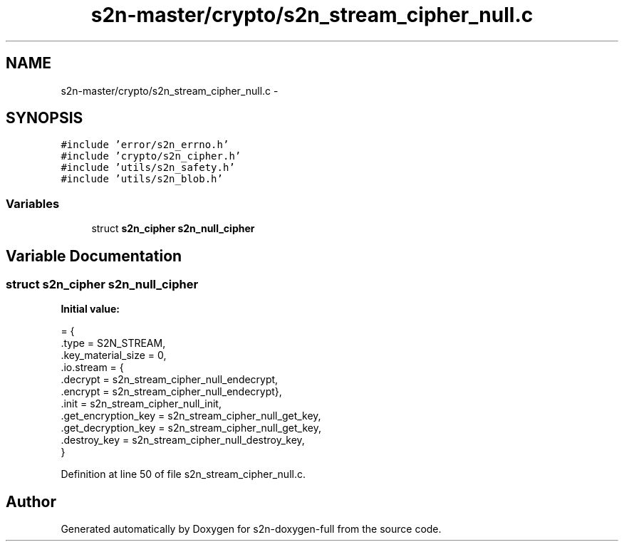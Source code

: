 .TH "s2n-master/crypto/s2n_stream_cipher_null.c" 3 "Fri Aug 19 2016" "s2n-doxygen-full" \" -*- nroff -*-
.ad l
.nh
.SH NAME
s2n-master/crypto/s2n_stream_cipher_null.c \- 
.SH SYNOPSIS
.br
.PP
\fC#include 'error/s2n_errno\&.h'\fP
.br
\fC#include 'crypto/s2n_cipher\&.h'\fP
.br
\fC#include 'utils/s2n_safety\&.h'\fP
.br
\fC#include 'utils/s2n_blob\&.h'\fP
.br

.SS "Variables"

.in +1c
.ti -1c
.RI "struct \fBs2n_cipher\fP \fBs2n_null_cipher\fP"
.br
.in -1c
.SH "Variable Documentation"
.PP 
.SS "struct \fBs2n_cipher\fP s2n_null_cipher"
\fBInitial value:\fP
.PP
.nf
= {
    \&.type = S2N_STREAM,
    \&.key_material_size = 0,
    \&.io\&.stream = {
                  \&.decrypt = s2n_stream_cipher_null_endecrypt,
                  \&.encrypt = s2n_stream_cipher_null_endecrypt},
    \&.init = s2n_stream_cipher_null_init,
    \&.get_encryption_key = s2n_stream_cipher_null_get_key,
    \&.get_decryption_key = s2n_stream_cipher_null_get_key,
    \&.destroy_key = s2n_stream_cipher_null_destroy_key,
}
.fi
.PP
Definition at line 50 of file s2n_stream_cipher_null\&.c\&.
.SH "Author"
.PP 
Generated automatically by Doxygen for s2n-doxygen-full from the source code\&.
